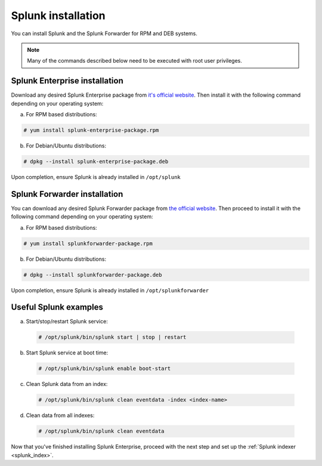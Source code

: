 .. Copyright (C) 2018 Wazuh, Inc.

.. _splunk_installation:

Splunk installation
===================

You can install Splunk and the Splunk Forwarder for RPM and DEB systems.

.. note:: Many of the commands described below need to be executed with root user privileges.

Splunk Enterprise installation
^^^^^^^^^^^^^^^^^^^^^^^^^^^^^^

Download any desired Splunk Enterprise package from `it's official website <https://www.splunk.com/en_us/download/partners/splunk-enterprise.html>`_.
Then install it with the following command depending on your operating system:

a) For RPM based distributions:

.. code-block:: console

  # yum install splunk-enterprise-package.rpm

b) For Debian/Ubuntu distributions:

.. code-block:: console

  # dpkg --install splunk-enterprise-package.deb

Upon completion, ensure Splunk is already installed in ``/opt/splunk``

Splunk Forwarder installation
^^^^^^^^^^^^^^^^^^^^^^^^^^^^^

You can download any desired Splunk Forwarder package from `the official website <https://www.splunk.com/en_us/download/universal-forwarder.html>`_.
Then proceed to install it with the following command depending on your operating system:

a) For RPM based distributions:

.. code-block:: console

  # yum install splunkforwarder-package.rpm

b) For Debian/Ubuntu distributions:

.. code-block:: console

  # dpkg --install splunkforwarder-package.deb

Upon completion, ensure Splunk is already installed in ``/opt/splunkforwarder``

Useful Splunk examples
^^^^^^^^^^^^^^^^^^^^^^

a) Start/stop/restart Splunk service:

  .. code-block:: console

    # /opt/splunk/bin/splunk start | stop | restart

b) Start Splunk service at boot time:

  .. code-block:: console

    # /opt/splunk/bin/splunk enable boot-start

c) Clean Splunk data from an index:

  .. code-block:: console

    # /opt/splunk/bin/splunk clean eventdata -index <index-name>

d) Clean data from all indexes:

  .. code-block:: console

    # /opt/splunk/bin/splunk clean eventdata

Now that you've finished installing Splunk Enterprise, proceed with the next step and set up the :ref:`Splunk indexer <splunk_index>`.
